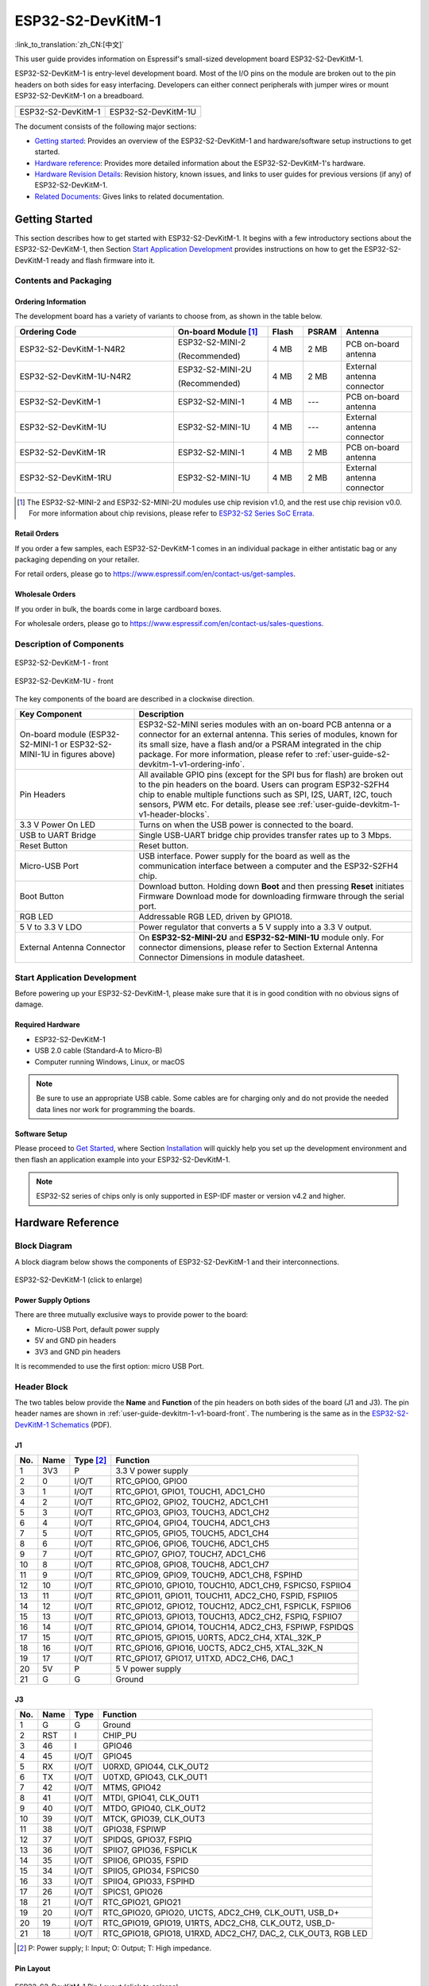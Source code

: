 ==================
ESP32-S2-DevKitM-1
==================

:link_to_translation:`zh_CN:[中文]`

This user guide provides information on Espressif's small-sized development board ESP32-S2-DevKitM-1.

ESP32-S2-DevKitM-1 is entry-level development board. Most of the I/O pins on the module are broken out to the pin headers on both sides for easy interfacing. Developers can either connect peripherals with jumper wires or mount ESP32-S2-DevKitM-1 on a breadboard.

+----------------------+-----------------------+
| |ESP32-S2-DevKitM-1| | |ESP32-S2-DevKitM-1U| |
+----------------------+-----------------------+
|  ESP32-S2-DevKitM-1  |  ESP32-S2-DevKitM-1U  |
+----------------------+-----------------------+

.. |ESP32-S2-DevKitM-1| image:: ../../../_static/esp32-s2-devkitm-1/esp32-s2-devkitm-1-v1-isometric.png

.. |ESP32-S2-DevKitM-1U| image:: ../../../_static/esp32-s2-devkitm-1/esp32-s2-devkitm-1u-v1-isometric.png

The document consists of the following major sections:

- `Getting started`_: Provides an overview of the ESP32-S2-DevKitM-1 and hardware/software setup instructions to get started.
- `Hardware reference`_: Provides more detailed information about the ESP32-S2-DevKitM-1's hardware.
- `Hardware Revision Details`_: Revision history, known issues, and links to user guides for previous versions (if any) of ESP32-S2-DevKitM-1.
- `Related Documents`_: Gives links to related documentation.


Getting Started
===============

This section describes how to get started with ESP32-S2-DevKitM-1. It begins with a few introductory sections about the ESP32-S2-DevKitM-1, then Section `Start Application Development`_ provides instructions on how to get the ESP32-S2-DevKitM-1 ready and flash firmware into it.


Contents and Packaging
----------------------


.. _user-guide-s2-devkitm-1-v1-ordering-info:

Ordering Information
^^^^^^^^^^^^^^^^^^^^

The development board has a variety of variants to choose from, as shown in the table below.

.. list-table::
   :header-rows: 1
   :widths: 41 24 9 8 18

   * - Ordering Code
     - On-board Module [#]_
     - Flash
     - PSRAM
     - Antenna
   * - ESP32-S2-DevKitM-1-N4R2
     - ESP32-S2-MINI-2

       (Recommended)
     - 4 MB
     - 2 MB
     - PCB on-board antenna
   * - ESP32-S2-DevKitM-1U-N4R2
     - ESP32-S2-MINI-2U

       (Recommended)
     - 4 MB
     - 2 MB
     - External antenna connector
   * - ESP32-S2-DevKitM-1
     - ESP32-S2-MINI-1
     - 4 MB
     - ---
     - PCB on-board antenna
   * - ESP32-S2-DevKitM-1U
     - ESP32-S2-MINI-1U
     - 4 MB
     - ---
     - External antenna connector
   * - ESP32-S2-DevKitM-1R
     - ESP32-S2-MINI-1
     - 4 MB
     - 2 MB
     - PCB on-board antenna
   * - ESP32-S2-DevKitM-1RU
     - ESP32-S2-MINI-1U
     - 4 MB
     - 2 MB
     - External antenna connector


.. [#] The ESP32-S2-MINI-2 and ESP32-S2-MINI-2U modules use chip revision v1.0, and the rest use chip revision v0.0. For more information about chip revisions, please refer to `ESP32-S2 Series SoC Errata`_.


Retail Orders
^^^^^^^^^^^^^

If you order a few samples, each ESP32-S2-DevKitM-1 comes in an individual package in either antistatic bag or any packaging depending on your retailer.

For retail orders, please go to https://www.espressif.com/en/contact-us/get-samples.


Wholesale Orders
^^^^^^^^^^^^^^^^

If you order in bulk, the boards come in large cardboard boxes.

For wholesale orders, please go to https://www.espressif.com/en/contact-us/sales-questions.


Description of Components
-------------------------

.. _user-guide-devkitm-1-v1-board-front:

.. figure:: ../../../_static/esp32-s2-devkitm-1/esp32-s2-devkitm-1-v1-annotated-photo.png
    :align: center
    :alt: ESP32-S2-DevKitM-1 - front
    :figclass: align-center

    ESP32-S2-DevKitM-1 - front

.. figure:: ../../../_static/esp32-s2-devkitm-1/esp32-s2-devkitm-1u-v1-annotated-photo.png
    :align: center
    :alt: ESP32-S2-DevKitM-1U - front
    :figclass: align-center

    ESP32-S2-DevKitM-1U - front

The key components of the board are described in a clockwise direction.

.. list-table::
   :widths: 30 70
   :header-rows: 1

   * - Key Component
     - Description
   * - On-board module (ESP32-S2-MINI-1 or ESP32-S2-MINI-1U in figures above)
     - ESP32-S2-MINI series modules with an on-board PCB antenna or a connector for an external antenna. This series of modules, known for its small size, have a flash and/or a PSRAM integrated in the chip package. For more information, please refer to :ref:`user-guide-s2-devkitm-1-v1-ordering-info`.
   * - Pin Headers
     - All available GPIO pins (except for the SPI bus for flash) are broken out to the pin headers on the board. Users can program ESP32-S2FH4 chip to enable multiple functions such as SPI, I2S, UART, I2C, touch sensors, PWM etc. For details, please see :ref:`user-guide-devkitm-1-v1-header-blocks`.
   * - 3.3 V Power On LED
     - Turns on when the USB power is connected to the board.
   * - USB to UART Bridge
     - Single USB-UART bridge chip provides transfer rates up to 3 Mbps.
   * - Reset Button
     - Reset button.
   * - Micro-USB Port
     - USB interface. Power supply for the board as well as the communication interface between a computer and the ESP32-S2FH4 chip.
   * - Boot Button
     - Download button. Holding down **Boot** and then pressing **Reset** initiates Firmware Download mode for downloading firmware through the serial port.
   * - RGB LED
     - Addressable RGB LED, driven by GPIO18.
   * - 5 V to 3.3 V LDO
     - Power regulator that converts a 5 V supply into a 3.3 V output.
   * - External Antenna Connector
     - On **ESP32-S2-MINI-2U** and **ESP32-S2-MINI-1U** module only. For connector dimensions, please refer to Section External Antenna Connector Dimensions in module datasheet.


Start Application Development
-----------------------------

Before powering up your ESP32-S2-DevKitM-1, please make sure that it is in good condition with no obvious signs of damage.


Required Hardware
^^^^^^^^^^^^^^^^^

- ESP32-S2-DevKitM-1
- USB 2.0 cable (Standard-A to Micro-B)
- Computer running Windows, Linux, or macOS

.. note::

  Be sure to use an appropriate USB cable. Some cables are for charging only and do not provide the needed data lines nor work for programming the boards.


Software Setup
^^^^^^^^^^^^^^

Please proceed to `Get Started <https://docs.espressif.com/projects/esp-idf/en/latest/esp32s2/get-started/index.html>`_, where Section `Installation <https://docs.espressif.com/projects/esp-idf/en/latest/esp32s2/get-started/index.html#get-started-step-by-step>`_ will quickly help you set up the development environment and then flash an application example into your ESP32-S2-DevKitM-1.

.. note::

    ESP32-S2 series of chips only is only supported in ESP-IDF master or version v4.2 and higher.


Hardware Reference
==================

Block Diagram
-------------

A block diagram below shows the components of ESP32-S2-DevKitM-1 and their interconnections.

.. figure:: ../../../_static/esp32-s2-devkitm-1/esp32-s2-devkitm-1-v1-block-diagram.png
    :align: center
    :scale: 70%
    :alt: ESP32-S2-DevKitM-1 (click to enlarge)
    :figclass: align-center

    ESP32-S2-DevKitM-1 (click to enlarge)


Power Supply Options
^^^^^^^^^^^^^^^^^^^^

There are three mutually exclusive ways to provide power to the board:

- Micro-USB Port, default power supply
- 5V and GND pin headers
- 3V3 and GND pin headers

It is recommended to use the first option: micro USB Port.


.. _user-guide-devkitm-1-v1-header-blocks:

Header Block
------------

The two tables below provide the **Name** and **Function** of the pin headers on both sides of the board (J1 and J3). The pin header names are shown in :ref:`user-guide-devkitm-1-v1-board-front`. The numbering is the same as in the `ESP32-S2-DevKitM-1 Schematics <https://dl.espressif.com/dl/schematics/ESP32-S2-DevKitM-1_V1_Schematics.pdf>`_ (PDF).


J1
^^^

===  ====  ==========  =============================================================
No.  Name  Type [#]_    Function
===  ====  ==========  =============================================================
1    3V3    P           3.3 V power supply
2    0      I/O/T       RTC_GPIO0, GPIO0
3    1      I/O/T       RTC_GPIO1, GPIO1, TOUCH1, ADC1_CH0
4    2      I/O/T       RTC_GPIO2, GPIO2, TOUCH2, ADC1_CH1
5    3      I/O/T       RTC_GPIO3, GPIO3, TOUCH3, ADC1_CH2
6    4      I/O/T       RTC_GPIO4, GPIO4, TOUCH4, ADC1_CH3
7    5      I/O/T       RTC_GPIO5, GPIO5, TOUCH5, ADC1_CH4
8    6      I/O/T       RTC_GPIO6, GPIO6, TOUCH6, ADC1_CH5
9    7      I/O/T       RTC_GPIO7, GPIO7, TOUCH7, ADC1_CH6
10   8      I/O/T       RTC_GPIO8, GPIO8, TOUCH8, ADC1_CH7
11   9      I/O/T       RTC_GPIO9, GPIO9, TOUCH9, ADC1_CH8, FSPIHD
12   10     I/O/T       RTC_GPIO10, GPIO10, TOUCH10, ADC1_CH9, FSPICS0, FSPIIO4
13   11     I/O/T       RTC_GPIO11, GPIO11, TOUCH11, ADC2_CH0, FSPID, FSPIIO5
14   12     I/O/T       RTC_GPIO12, GPIO12, TOUCH12, ADC2_CH1, FSPICLK, FSPIIO6
15   13     I/O/T       RTC_GPIO13, GPIO13, TOUCH13, ADC2_CH2, FSPIQ, FSPIIO7
16   14     I/O/T       RTC_GPIO14, GPIO14, TOUCH14, ADC2_CH3, FSPIWP, FSPIDQS
17   15     I/O/T       RTC_GPIO15, GPIO15, U0RTS, ADC2_CH4, XTAL_32K_P
18   16     I/O/T       RTC_GPIO16, GPIO16, U0CTS, ADC2_CH5, XTAL_32K_N
19   17     I/O/T       RTC_GPIO17,  GPIO17, U1TXD, ADC2_CH6, DAC_1
20   5V     P           5 V power supply
21   G      G           Ground
===  ====  ==========  =============================================================


J3
^^^

===  ====  =====  ========================================================
No.  Name  Type   Function
===  ====  =====  ========================================================
1    G     G      Ground
2    RST   I      CHIP_PU
3    46    I      GPIO46
4    45    I/O/T  GPIO45
5    RX    I/O/T  U0RXD, GPIO44, CLK_OUT2
6    TX    I/O/T  U0TXD, GPIO43, CLK_OUT1
7    42    I/O/T  MTMS, GPIO42
8    41    I/O/T  MTDI, GPIO41, CLK_OUT1
9    40    I/O/T  MTDO, GPIO40, CLK_OUT2
10   39    I/O/T  MTCK, GPIO39, CLK_OUT3
11   38    I/O/T  GPIO38, FSPIWP
12   37    I/O/T  SPIDQS, GPIO37, FSPIQ
13   36    I/O/T  SPIIO7, GPIO36, FSPICLK
14   35    I/O/T  SPIIO6, GPIO35, FSPID
15   34    I/O/T  SPIIO5, GPIO34, FSPICS0
16   33    I/O/T  SPIIO4, GPIO33, FSPIHD
17   26    I/O/T  SPICS1, GPIO26
18   21    I/O/T  RTC_GPIO21, GPIO21
19   20    I/O/T  RTC_GPIO20, GPIO20, U1CTS, ADC2_CH9, CLK_OUT1, USB_D+
20   19    I/O/T  RTC_GPIO19, GPIO19, U1RTS, ADC2_CH8, CLK_OUT2, USB_D-
21   18    I/O/T  RTC_GPIO18, GPIO18, U1RXD, ADC2_CH7, DAC_2, CLK_OUT3, RGB LED
===  ====  =====  ========================================================

.. [#] P: Power supply; I: Input; O: Output; T: High impedance.


Pin Layout
^^^^^^^^^^^

.. figure:: ../../../_static/esp32-s2-devkitm-1/esp32-s2-devkitm-1-v1-pin-layout.png
    :align: center
    :scale: 15%
    :alt: ESP32-S2-DevKitM-1 (click to enlarge)
    :figclass: align-center

    ESP32-S2-DevKitM-1 Pin Layout (click to enlarge)


Hardware Revision Details
=========================

This is the first revision of this board released.


Related Documents
=================

* `ESP32-S2 Series Chip Revision v1.0 Datasheet`_ (PDF)
* `ESP32-S2 Series Chip Revision v0.0 Datasheet <https://www.espressif.com/sites/default/files/documentation/esp32-s2_datasheet_en.pdf>`_ (PDF)
* `ESP32-S2 Series SoC Errata`_ (PDF)
* `ESP32-S2-MINI-2 & ESP32-S2-MINI-2U Module Datasheet <https://www.espressif.com/sites/default/files/documentation/esp32-s2-mini-2_esp32-s2-mini-2u_datasheet_en.pdf>`_ (PDF)
* `ESP32-S2-MINI-1 & ESP32-S2-MINI-1U Module Datasheet <https://www.espressif.com/sites/default/files/documentation/esp32-s2-mini-1_esp32-s2-mini-1u_datasheet_en.pdf>`_ (PDF)
* `ESP32-S2-DevKitM-1 Schematics <https://dl.espressif.com/dl/schematics/ESP32-S2-DevKitM-1_V1_Schematics.pdf>`_ (PDF)
* `ESP32-S2-DevKitM-1 PCB Layout <https://dl.espressif.com/dl/schematics/ESP32-S2-DevKitM-1_V1_PCB_Layout.pdf>`_ (PDF)
* `ESP32-S2-DevKitM-1 Dimensions <https://dl.espressif.com/dl/schematics/ESP32-S2-DevKitM-1_V1_Dimensions.pdf>`_ (PDF)
* `ESP Product Selector <https://products.espressif.com/#/product-selector?names=>`_

For other design documentation for the board, please contact us at `sales@espressif.com <sales@espressif.com>`_.

.. _NRND: https://www.espressif.com/en/products/longevity-commitment?id=nrnd
.. _ESP32-S2 Series Chip Revision v1.0 Datasheet: https://www.espressif.com/sites/default/files/documentation/esp32-s2-v1.0_datasheet_en.pdf
.. _ESP32-S2 Series SoC Errata: https://espressif.com/sites/default/files/documentation/esp32-s2_errata_en.pdf
